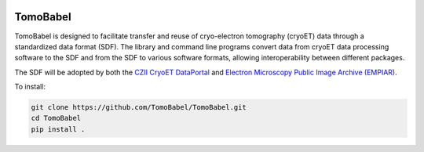 .. image:: docs/source/tblogo.png
  :width: 350
  :alt: TomoBabel logo
  :align: center

===============
TomoBabel
===============

TomoBabel  is designed to facilitate transfer and reuse of cryo-electron tomography
(cryoET) data through a standardized data format (SDF).  The library and command line programs
convert data from cryoET data processing software to the SDF and from the SDF to various
software formats, allowing interoperability between different packages.

The SDF will be adopted by both the `CZII CryoET DataPortal <https://cryoetdataportal.czscience.com/>`_
and `Electron Microscopy Public Image Archive (EMPIAR) <https://www.ebi.ac.uk/empiar/>`_.

To install:

.. code-block::

 git clone https://github.com/TomoBabel/TomoBabel.git
 cd TomoBabel
 pip install .
